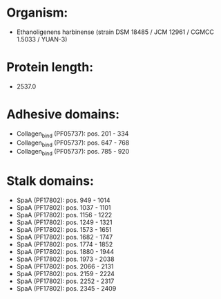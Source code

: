* Organism:
- Ethanoligenens harbinense (strain DSM 18485 / JCM 12961 / CGMCC 1.5033 / YUAN-3)
* Protein length:
- 2537.0
* Adhesive domains:
- Collagen_bind (PF05737): pos. 201 - 334
- Collagen_bind (PF05737): pos. 647 - 768
- Collagen_bind (PF05737): pos. 785 - 920
* Stalk domains:
- SpaA (PF17802): pos. 949 - 1014
- SpaA (PF17802): pos. 1037 - 1101
- SpaA (PF17802): pos. 1156 - 1222
- SpaA (PF17802): pos. 1249 - 1321
- SpaA (PF17802): pos. 1573 - 1651
- SpaA (PF17802): pos. 1682 - 1747
- SpaA (PF17802): pos. 1774 - 1852
- SpaA (PF17802): pos. 1880 - 1944
- SpaA (PF17802): pos. 1973 - 2038
- SpaA (PF17802): pos. 2066 - 2131
- SpaA (PF17802): pos. 2159 - 2224
- SpaA (PF17802): pos. 2252 - 2317
- SpaA (PF17802): pos. 2345 - 2409

